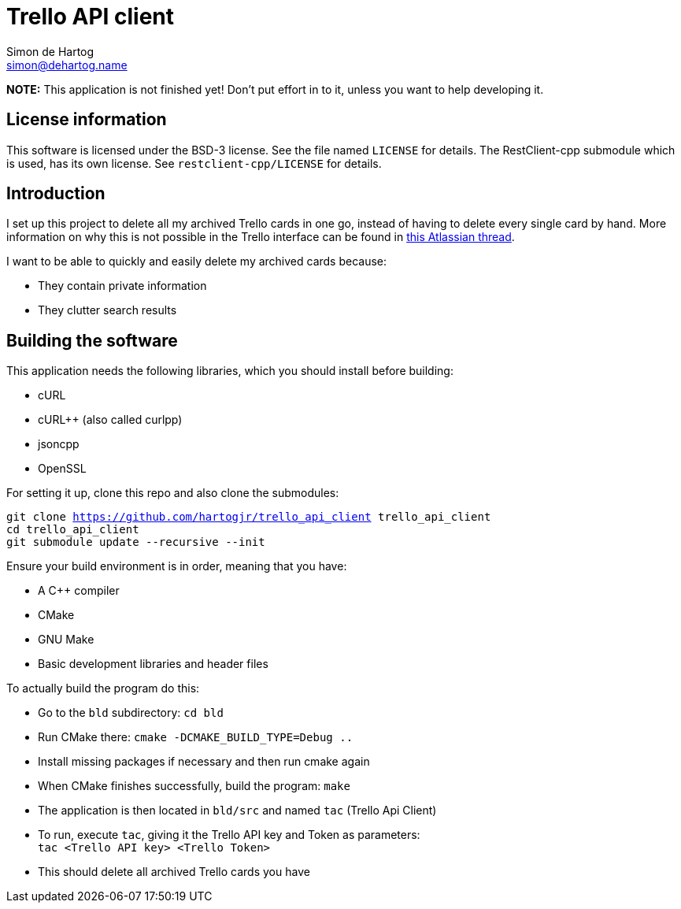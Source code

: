 // vim:set ts=4 sw=4 noet tw=120:
= Trello API client
Simon de_Hartog <simon@dehartog.name>
:doctype: article

**NOTE:** This application is not finished yet! Don't put effort in to it, unless you want to help developing it.

== License information

This software is licensed under the BSD-3 license. See the file named `LICENSE` for details. The RestClient-cpp
submodule which is used, has its own license. See `restclient-cpp/LICENSE` for details.

== Introduction

I set up this project to delete all my archived Trello cards in one go,
instead of having to delete every single card by hand. More information on why
this is not possible in the Trello interface can be found in
https://community.atlassian.com/t5/Trello-questions/How-can-i-delete-all-archived-cards/qaq-p/649283[this Atlassian thread].

I want to be able to quickly and easily delete my archived cards because:

* They contain private information
* They clutter search results

== Building the software

This application needs the following libraries, which you should install before building:

* cURL
* cURL++ (also called curlpp)
* jsoncpp
* OpenSSL

For setting it up, clone this repo and also clone the submodules:

`git clone https://github.com/hartogjr/trello_api_client trello_api_client` +
`cd trello_api_client` +
`git submodule update --recursive --init`

Ensure your build environment is in order, meaning that you have:

* A C++ compiler
* CMake
* GNU Make
* Basic development libraries and header files

To actually build the program do this:

* Go to the `bld` subdirectory: `cd bld`
* Run CMake there: `cmake -DCMAKE_BUILD_TYPE=Debug ..`
* Install missing packages if necessary and then run cmake again
* When CMake finishes successfully, build the program: `make`
* The application is then located in `bld/src` and named `tac` (Trello Api Client)
* To run, execute `tac`, giving it the Trello API key and Token as parameters: +
  `tac <Trello API key> <Trello Token>`
* This should delete all archived Trello cards you have
